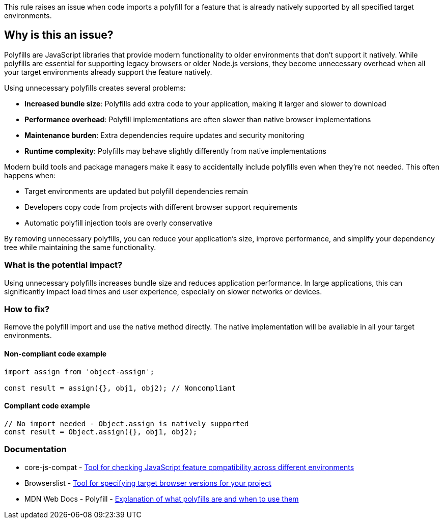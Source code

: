 This rule raises an issue when code imports a polyfill for a feature that is already natively supported by all specified target environments.

== Why is this an issue?

Polyfills are JavaScript libraries that provide modern functionality to older environments that don't support it natively. While polyfills are essential for supporting legacy browsers or older Node.js versions, they become unnecessary overhead when all your target environments already support the feature natively.

Using unnecessary polyfills creates several problems:

* **Increased bundle size**: Polyfills add extra code to your application, making it larger and slower to download
* **Performance overhead**: Polyfill implementations are often slower than native browser implementations
* **Maintenance burden**: Extra dependencies require updates and security monitoring
* **Runtime complexity**: Polyfills may behave slightly differently from native implementations

Modern build tools and package managers make it easy to accidentally include polyfills even when they're not needed. This often happens when:

* Target environments are updated but polyfill dependencies remain
* Developers copy code from projects with different browser support requirements
* Automatic polyfill injection tools are overly conservative

By removing unnecessary polyfills, you can reduce your application's size, improve performance, and simplify your dependency tree while maintaining the same functionality.

=== What is the potential impact?

Using unnecessary polyfills increases bundle size and reduces application performance. In large applications, this can significantly impact load times and user experience, especially on slower networks or devices.

=== How to fix?


Remove the polyfill import and use the native method directly. The native implementation will be available in all your target environments.

==== Non-compliant code example

[source,javascript,diff-id=1,diff-type=noncompliant]
----
import assign from 'object-assign';

const result = assign({}, obj1, obj2); // Noncompliant
----

==== Compliant code example

[source,javascript,diff-id=1,diff-type=compliant]
----
// No import needed - Object.assign is natively supported
const result = Object.assign({}, obj1, obj2);
----

=== Documentation

 * core-js-compat - https://github.com/zloirock/core-js/tree/HEAD/packages/core-js-compat[Tool for checking JavaScript feature compatibility across different environments]
 * Browserslist - https://browsersl.ist/[Tool for specifying target browser versions for your project]
 * MDN Web Docs - Polyfill - https://developer.mozilla.org/en-US/docs/Glossary/Polyfill[Explanation of what polyfills are and when to use them]

